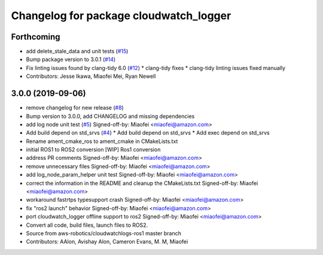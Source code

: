 ^^^^^^^^^^^^^^^^^^^^^^^^^^^^^^^^^^^^^^^
Changelog for package cloudwatch_logger
^^^^^^^^^^^^^^^^^^^^^^^^^^^^^^^^^^^^^^^

Forthcoming
-----------
* add delete_stale_data and unit tests (`#15 <https://github.com/aws-robotics/cloudwatchlogs-ros2/issues/15>`_)
* Bump package version to 3.0.1 (`#14 <https://github.com/aws-robotics/cloudwatchlogs-ros2/issues/14>`_)
* Fix linting issues found by clang-tidy 6.0 (`#12 <https://github.com/aws-robotics/cloudwatchlogs-ros2/issues/12>`_)
  * clang-tidy fixes
  * clang-tidy linting issues fixed manually
* Contributors: Jesse Ikawa, Miaofei Mei, Ryan Newell

3.0.0 (2019-09-06)
------------------
* remove changelog for new release (`#8 <https://github.com/aws-robotics/cloudwatchlogs-ros2/issues/8>`_)
* Bump version to 3.0.0, add CHANGELOG and missing dependencies
* add log node unit test (`#5 <https://github.com/aws-robotics/cloudwatchlogs-ros2/issues/5>`_)
  Signed-off-by: Miaofei <miaofei@amazon.com>
* Add build depend on std_srvs (`#4 <https://github.com/aws-robotics/cloudwatchlogs-ros2/issues/4>`_)
  * Add build depend on std_srvs
  * Add exec depend on std_srvs
* Rename ament_cmake_ros to ament_cmake in CMakeLists.txt
* initial ROS1 to ROS2 conversion
  [WIP] Ros1 conversion
* address PR comments
  Signed-off-by: Miaofei <miaofei@amazon.com>
* remove unnecessary files
  Signed-off-by: Miaofei <miaofei@amazon.com>
* add log_node_param_helper unit test
  Signed-off-by: Miaofei <miaofei@amazon.com>
* correct the information in the README and cleanup the CMakeLists.txt
  Signed-off-by: Miaofei <miaofei@amazon.com>
* workaround fastrtps typesupport crash
  Signed-off-by: Miaofei <miaofei@amazon.com>
* fix "ros2 launch" behavior
  Signed-off-by: Miaofei <miaofei@amazon.com>
* port cloudwatch_logger offline support to ros2
  Signed-off-by: Miaofei <miaofei@amazon.com>
* Convert all code, build files, launch files to ROS2.
* Source from aws-robotics/cloudwatchlogs-ros1 master branch
* Contributors: AAlon, Avishay Alon, Cameron Evans, M. M, Miaofei
